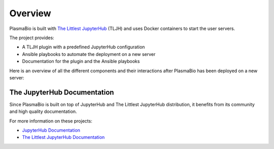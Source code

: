 .. _overview/overview:

Overview
========

PlasmaBio is built with `The Littlest JupyterHub <https://the-littlest-jupyterhub.readthedocs.io/en/latest/>`_ (TLJH)
and uses Docker containers to start the user servers.

The project provides:

- A TLJH plugin with a predefined JupyterHub configuration
- Ansible playbooks to automate the deployment on a new server
- Documentation for the plugin and the Ansible playbooks

Here is an overview of all the different components and their interactions after PlasmaBio has been deployed on a new server:

.. image:: ../images/overview.png
   :alt: Overview Diagram
   :width: 100%
   :align: center


The JupyterHub Documentation
----------------------------

Since PlasmaBio is built on top of JupyterHub and The Littlest JupyterHub distribution, it benefits from its community
and high quality documentation.

For more information on these projects:

- `JupyterHub Documentation <https://jupyterhub.readthedocs.io>`_
- `The Littlest JupyterHub Documentation <https://the-littlest-jupyterhub.readthedocs.io>`_
